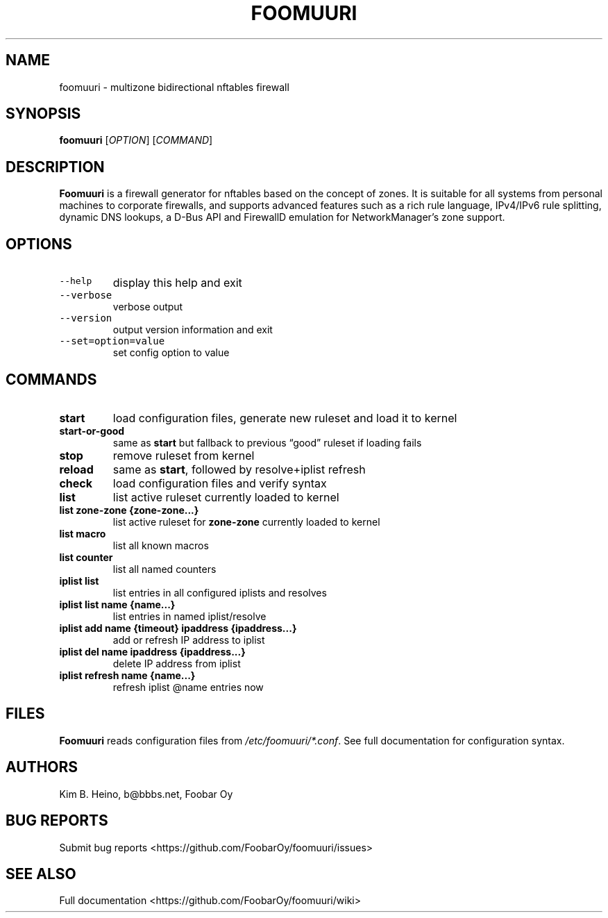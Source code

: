 .\" Automatically generated by Pandoc 3.1.3
.\"
.\" Define V font for inline verbatim, using C font in formats
.\" that render this, and otherwise B font.
.ie "\f[CB]x\f[]"x" \{\
. ftr V B
. ftr VI BI
. ftr VB B
. ftr VBI BI
.\}
.el \{\
. ftr V CR
. ftr VI CI
. ftr VB CB
. ftr VBI CBI
.\}
.TH "FOOMUURI" "8" "Dec 12, 2023" "Foomuuri 0.22" "User Manual"
.hy
.SH NAME
.PP
foomuuri - multizone bidirectional nftables firewall
.SH SYNOPSIS
.PP
\f[B]foomuuri\f[R] [\f[I]OPTION\f[R]] [\f[I]COMMAND\f[R]]
.SH DESCRIPTION
.PP
\f[B]Foomuuri\f[R] is a firewall generator for nftables based on the
concept of zones.
It is suitable for all systems from personal machines to corporate
firewalls, and supports advanced features such as a rich rule language,
IPv4/IPv6 rule splitting, dynamic DNS lookups, a D-Bus API and FirewallD
emulation for NetworkManager\[cq]s zone support.
.SH OPTIONS
.TP
\f[V]--help\f[R]
display this help and exit
.TP
\f[V]--verbose\f[R]
verbose output
.TP
\f[V]--version\f[R]
output version information and exit
.TP
\f[V]--set=option=value\f[R]
set config option to value
.SH COMMANDS
.TP
\f[B]start\f[R]
load configuration files, generate new ruleset and load it to kernel
.TP
\f[B]start-or-good\f[R]
same as \f[B]start\f[R] but fallback to previous \[lq]good\[rq] ruleset
if loading fails
.TP
\f[B]stop\f[R]
remove ruleset from kernel
.TP
\f[B]reload\f[R]
same as \f[B]start\f[R], followed by resolve+iplist refresh
.TP
\f[B]check\f[R]
load configuration files and verify syntax
.TP
\f[B]list\f[R]
list active ruleset currently loaded to kernel
.TP
\f[B]list zone-zone {zone-zone\&...}\f[R]
list active ruleset for \f[B]zone-zone\f[R] currently loaded to kernel
.TP
\f[B]list macro\f[R]
list all known macros
.TP
\f[B]list counter\f[R]
list all named counters
.TP
\f[B]iplist list\f[R]
list entries in all configured iplists and resolves
.TP
\f[B]iplist list name {name\&...}\f[R]
list entries in named iplist/resolve
.TP
\f[B]iplist add name {timeout} ipaddress {ipaddress\&...}\f[R]
add or refresh IP address to iplist
.TP
\f[B]iplist del name ipaddress {ipaddress\&...}\f[R]
delete IP address from iplist
.TP
\f[B]iplist refresh name {name\&...}\f[R]
refresh iplist \[at]name entries now
.SH FILES
.PP
\f[B]Foomuuri\f[R] reads configuration files from
\f[I]/etc/foomuuri/*.conf\f[R].
See full documentation for configuration syntax.
.SH AUTHORS
.PP
Kim B.
Heino, b\[at]bbbs.net, Foobar Oy
.SH BUG REPORTS
.PP
Submit bug reports <https://github.com/FoobarOy/foomuuri/issues>
.SH SEE ALSO
.PP
Full documentation <https://github.com/FoobarOy/foomuuri/wiki>
